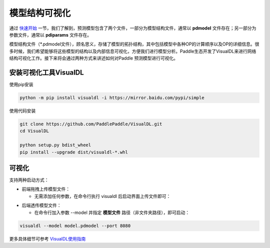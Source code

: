 模型结构可视化
==============

通过 `快速开始 <https://paddleinference.paddlepaddle.org.cn/quick_start/workflow.html>`_ 一节，我们了解到，预测模型包含了两个文件，一部分为模型结构文件，通常以 **pdmodel** 文件存在；另一部分为参数文件，通常以 **pdiparams** 文件存在。

模型结构文件（*.pdmodel文件），顾名思义，存储了模型的拓扑结构，其中包括模型中各种OP的计算顺序以及OP的详细信息。很多时候，我们希望能够将这些模型的结构以及内部信息可视化，方便我们进行模型分析。Paddle生态开发了VisualDL来进行网络结构可视化工作。接下来将会通过两种方式来讲述如何对Paddle 预测模型进行可视化。

安装可视化工具VisualDL
>>>>>>>>>>>>>>

使用pip安装

.. code:: shell

	python -m pip install visualdl -i https://mirror.baidu.com/pypi/simple

使用代码安装

.. code:: shell

	git clone https://github.com/PaddlePaddle/VisualDL.git
	cd VisualDL

	python setup.py bdist_wheel
	pip install --upgrade dist/visualdl-*.whl

可视化
>>>>>>>>>>>>>>

支持两种启动方式：

- 前端拖拽上传模型文件：

  - 无需添加任何参数，在命令行执行 visualdl 后启动界面上传文件即可：


.. image:: https://user-images.githubusercontent.com/48054808/88628504-a8b66980-d0e0-11ea-908b-196d02ed1fa2.png


- 后端透传模型文件：

  - 在命令行加入参数 --model 并指定 **模型文件** 路径（非文件夹路径），即可启动：

.. code:: shell

	visualdl --model model.pdmodel --port 8080


.. image:: https://user-images.githubusercontent.com/48054808/88621327-b664f280-d0d2-11ea-9e76-e3fcfeea4e57.png


更多具体细节可参考 `VisualDL使用指南 <https://github.com/PaddlePaddle/VisualDL/blob/develop/docs/components/README_CN.md>`_